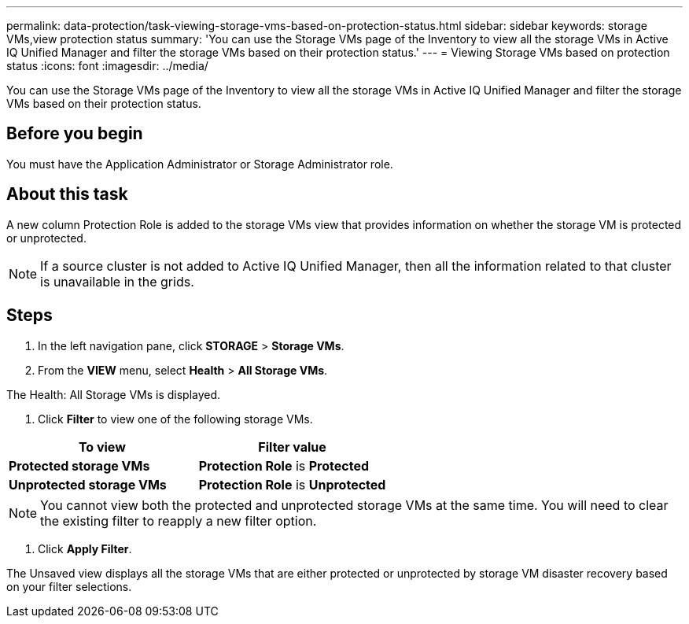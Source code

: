 ---
permalink: data-protection/task-viewing-storage-vms-based-on-protection-status.html
sidebar: sidebar
keywords: storage VMs,view protection status
summary: 'You can use the Storage VMs page of the Inventory to view all the storage VMs in Active IQ Unified Manager and filter the storage VMs based on their protection status.'
---
= Viewing Storage VMs based on protection status
:icons: font
:imagesdir: ../media/

[.lead]
You can use the Storage VMs page of the Inventory to view all the storage VMs in Active IQ Unified Manager and filter the storage VMs based on their protection status.

== Before you begin

You must have the Application Administrator or Storage Administrator role.

== About this task

A new column Protection Role is added to the storage VMs view that provides information on whether the storage VM is protected or unprotected.

[NOTE]
====
If a source cluster is not added to Active IQ Unified Manager, then all the information related to that cluster is unavailable in the grids.
====

== Steps

. In the left navigation pane, click *STORAGE* > *Storage VMs*.
. From the *VIEW* menu, select *Health* > *All Storage VMs*.

The Health: All Storage VMs is displayed.

. Click *Filter* to view one of the following storage VMs.

[cols="2*",options="header"]
|===
| To view| Filter value
a|
*Protected storage VMs*
a|
*Protection Role* is *Protected*
a|
*Unprotected storage VMs*
a|
*Protection Role* is *Unprotected*
|===

[NOTE]
====
You cannot view both the protected and unprotected storage VMs at the same time. You will need to clear the existing filter to reapply a new filter option.
====

. Click *Apply Filter*.

The Unsaved view displays all the storage VMs that are either protected or unprotected by storage VM disaster recovery based on your filter selections.
